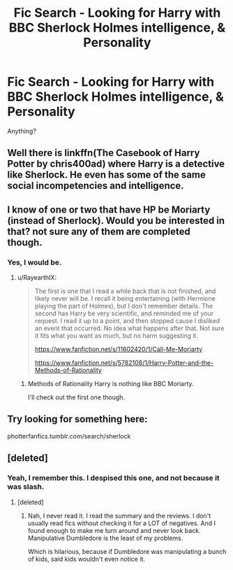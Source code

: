 #+TITLE: Fic Search - Looking for Harry with BBC Sherlock Holmes intelligence, & Personality

* Fic Search - Looking for Harry with BBC Sherlock Holmes intelligence, & Personality
:PROPERTIES:
:Author: Cancelled_for_A
:Score: 7
:DateUnix: 1526440370.0
:DateShort: 2018-May-16
:FlairText: Request
:END:
Anything?


** Well there is linkffn(The Casebook of Harry Potter by chris400ad) where Harry is a detective like Sherlock. He even has some of the same social incompetencies and intelligence.
:PROPERTIES:
:Author: MikeMystery13
:Score: 3
:DateUnix: 1526466800.0
:DateShort: 2018-May-16
:END:


** I know of one or two that have HP be Moriarty (instead of Sherlock). Would you be interested in that? not sure any of them are completed though.
:PROPERTIES:
:Author: RayearthIX
:Score: 3
:DateUnix: 1526475390.0
:DateShort: 2018-May-16
:END:

*** Yes, I would be.
:PROPERTIES:
:Author: SurbhitSrivastava
:Score: 2
:DateUnix: 1526480198.0
:DateShort: 2018-May-16
:END:

**** u/RayearthIX:
#+begin_quote
  The first is one that I read a while back that is not finished, and likely never will be. I recall it being entertaining (with Hermione playing the part of Holmes), but I don't remember details. The second has Harry be very scientific, and reminded me of your request. I read it up to a point, and then stopped cause I disliked an event that occurred. No idea what happens after that. Not sure it fits what you want as much, but no harm suggesting it.

  [[https://www.fanfiction.net/s/11602420/1/Call-Me-Moriarty]]

  [[https://www.fanfiction.net/s/5782108/1/Harry-Potter-and-the-Methods-of-Rationality]]
#+end_quote
:PROPERTIES:
:Author: RayearthIX
:Score: 3
:DateUnix: 1526481164.0
:DateShort: 2018-May-16
:END:

***** Methods of Rationality Harry is nothing like BBC Moriarty.

I'll check out the first one though.
:PROPERTIES:
:Author: SurbhitSrivastava
:Score: 3
:DateUnix: 1526481404.0
:DateShort: 2018-May-16
:END:


** Try looking for something here:

photterfanfics.tumblr.com/search/sherlock
:PROPERTIES:
:Author: Termsndconditions
:Score: 2
:DateUnix: 1526450679.0
:DateShort: 2018-May-16
:END:


** [deleted]
:PROPERTIES:
:Score: 2
:DateUnix: 1526578773.0
:DateShort: 2018-May-17
:END:

*** Yeah, I remember this. I despised this one, and not because it was slash.
:PROPERTIES:
:Author: Cancelled_for_A
:Score: 2
:DateUnix: 1526591645.0
:DateShort: 2018-May-18
:END:

**** [deleted]
:PROPERTIES:
:Score: 1
:DateUnix: 1526592080.0
:DateShort: 2018-May-18
:END:

***** Nah, I never read it. I read the summary and the reviews. I don't usually read fics without checking it for a LOT of negatives. And I found enough to make me turn around and never look back. Manipulative Dumbledore is the least of my problems.

Which is hilarious, because if Dumbledore was manipulating a bunch of kids, said kids wouldn't even notice it.
:PROPERTIES:
:Author: Cancelled_for_A
:Score: 2
:DateUnix: 1526592701.0
:DateShort: 2018-May-18
:END:
